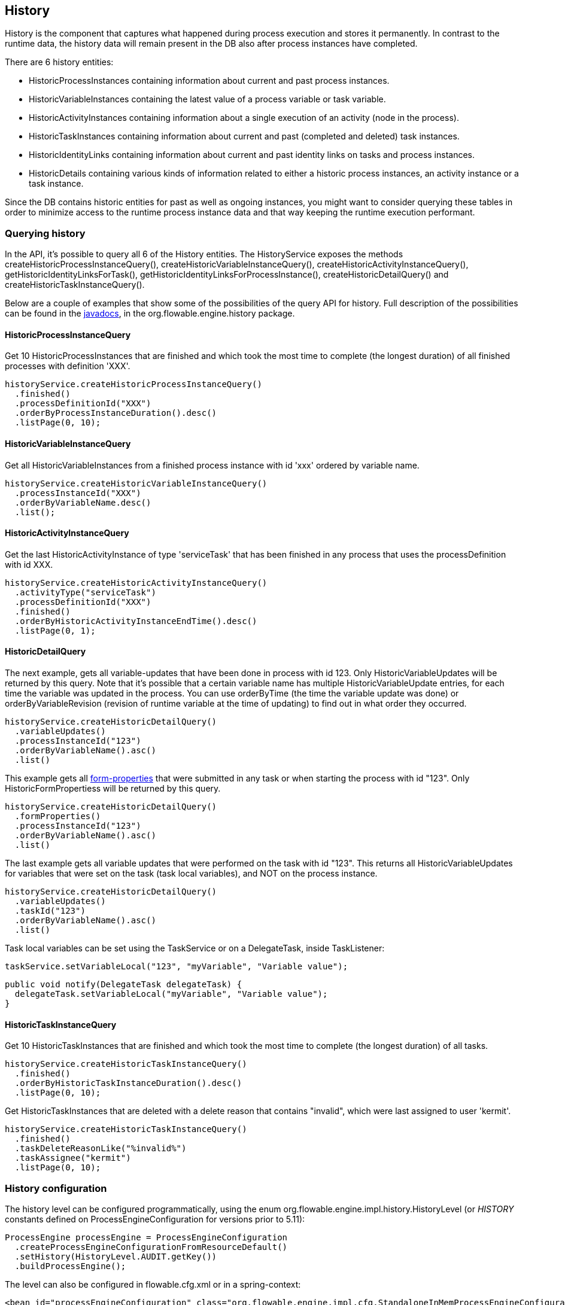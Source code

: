 [[history]]

== History

History is the component that captures what happened during process execution and stores it permanently.  In contrast to the runtime data,  the history data will remain present in the DB also after process instances have completed.

There are 6 history entities:

* ++HistoricProcessInstance++s containing information about current and past process instances.
* ++HistoricVariableInstance++s containing the latest value of a process variable or task variable.
* ++HistoricActivityInstance++s containing information about a single execution of an activity (node in the process).
* ++HistoricTaskInstance++s containing information about current and past (completed and deleted) task instances.
* ++HistoricIdentityLink++s containing information about current and past identity links on tasks and process instances.
* ++HistoricDetail++s containing various kinds of information related to either a historic process instances, an activity instance or a task instance.

Since the DB contains historic entities for past as well as ongoing instances, you might want to consider querying these tables in order to minimize access to the runtime process instance data and that way keeping the runtime execution performant.


[[historyQuery]]


=== Querying history

In the API, it's possible to query all 6 of the History entities. The HistoryService exposes the methods +createHistoricProcessInstanceQuery()+, +createHistoricVariableInstanceQuery()+, +createHistoricActivityInstanceQuery()+, +getHistoricIdentityLinksForTask()+, +getHistoricIdentityLinksForProcessInstance()+, +createHistoricDetailQuery()+ and +createHistoricTaskInstanceQuery()+.

Below are a couple of examples that show some of the possibilities of the query API for history. Full description of the possibilities can be found in the link:$$http://www.flowable.org/docs/javadocs/index.html$$[javadocs], in the +org.flowable.engine.history+ package.

[[historyQueryProcessInstance]]


==== HistoricProcessInstanceQuery

Get 10 +HistoricProcessInstances+ that are finished and which took the most time to complete (the longest duration) of all finished processes with definition 'XXX'.

[source,java,linenums]
----
historyService.createHistoricProcessInstanceQuery()
  .finished()
  .processDefinitionId("XXX")
  .orderByProcessInstanceDuration().desc()
  .listPage(0, 10);
----


[[historyQueryVariableInstance]]


==== HistoricVariableInstanceQuery

Get all +HistoricVariableInstances+ from a finished process instance with id 'xxx' ordered by variable name.

[source,java,linenums]
----
historyService.createHistoricVariableInstanceQuery()
  .processInstanceId("XXX")
  .orderByVariableName.desc()
  .list();
----

[[historyQueryActivityInstance]]


==== HistoricActivityInstanceQuery

Get the last +HistoricActivityInstance+ of type 'serviceTask' that has been finished in any process that uses the processDefinition with id XXX.

[source,java,linenums]
----
historyService.createHistoricActivityInstanceQuery()
  .activityType("serviceTask")
  .processDefinitionId("XXX")
  .finished()
  .orderByHistoricActivityInstanceEndTime().desc()
  .listPage(0, 1);
----

[[historyQueryDetail]]


==== HistoricDetailQuery

The next example, gets all variable-updates that have been done in process with id 123. Only ++HistoricVariableUpdate++s will be returned by this query. Note that it's possible that a certain variable name has multiple +HistoricVariableUpdate+ entries, for each time the variable was updated in the process. You can use +orderByTime+ (the time the variable update was done) or +orderByVariableRevision+ (revision of runtime variable at the time of updating) to find out in what order they occurred.

[source,java,linenums]
----
historyService.createHistoricDetailQuery()
  .variableUpdates()
  .processInstanceId("123")
  .orderByVariableName().asc()
  .list()
----

This example gets all <<formProperties,form-properties>> that were submitted in any task or when starting the process with id "123". Only ++HistoricFormProperties++s will be returned by this query.

[source,java,linenums]
----
historyService.createHistoricDetailQuery()
  .formProperties()
  .processInstanceId("123")
  .orderByVariableName().asc()
  .list()
----


The last example gets all variable updates that were performed on the task with id "123". This returns all +HistoricVariableUpdates+ for variables that were set on the task (task local variables), and NOT on the process instance.

[source,java,linenums]
----
historyService.createHistoricDetailQuery()
  .variableUpdates()
  .taskId("123")
  .orderByVariableName().asc()
  .list()
----

Task local variables can be set using the +TaskService+ or on a +DelegateTask+, inside ++TaskListener++:

[source,java,linenums]
----
taskService.setVariableLocal("123", "myVariable", "Variable value");
----

[source,java,linenums]
----
public void notify(DelegateTask delegateTask) {
  delegateTask.setVariableLocal("myVariable", "Variable value");
}
----

[[historyQueryTaskInstance]]


==== HistoricTaskInstanceQuery

Get 10 ++HistoricTaskInstance++s that are finished and which took the most time to complete (the longest duration) of all tasks.

[source,java,linenums]
----
historyService.createHistoricTaskInstanceQuery()
  .finished()
  .orderByHistoricTaskInstanceDuration().desc()
  .listPage(0, 10);
----

Get ++HistoricTaskInstance++s that are deleted with a delete reason that contains "invalid", which were last assigned to user 'kermit'.

[source,java,linenums]
----
historyService.createHistoricTaskInstanceQuery()
  .finished()
  .taskDeleteReasonLike("%invalid%")
  .taskAssignee("kermit")
  .listPage(0, 10);
----

[[historyConfig]]

=== History configuration

The history level can be configured programmatically, using the enum org.flowable.engine.impl.history.HistoryLevel (or _HISTORY_ constants defined on +ProcessEngineConfiguration+ for versions prior to 5.11):

[source,java,linenums]
----
ProcessEngine processEngine = ProcessEngineConfiguration
  .createProcessEngineConfigurationFromResourceDefault()
  .setHistory(HistoryLevel.AUDIT.getKey())
  .buildProcessEngine();
----

The level can also be configured in flowable.cfg.xml or in a spring-context:

[source,xml,linenums]
----
<bean id="processEngineConfiguration" class="org.flowable.engine.impl.cfg.StandaloneInMemProcessEngineConfiguration">
  <property name="history" value="audit" />
  ...
</bean>
----

Following history levels can be configured:

* ++none++: skips all history archiving. This is the most performant for runtime  process execution, but no historical information will be available.
* ++activity++: archives all process instances and activity instances. At the end of the process instance, the latest values of the top level process instance variables will be copied to historic variable instances. No details will be archived.
* ++audit++: This is the default. It archives all process instances, activity instances, keeps variable values continuously in sync and all form properties that are submitted  so that all user interaction through forms is traceable and can be audited.
* ++full++: This is the highest level of history archiving and hence the  slowest. This level stores all information as in the +audit+ level  plus all other possible details, mostly this are process variable updates.

*In older releases, the history level was stored in the database (table +$$ACT_GE_PROPERTY$$+, property with name ++historyLevel++). Starting from 5.11, this value is not used anymore and is ignored/deleted from the database. The history can now be changed between 2 boots of the engine, without an exception being thrown in case the level changed from the previous engine-boot.*

[[asyncHistoryConfig]]

=== Async History configuration

[Experimental] Async History has been introduced with Flowable 6.1.0 and allows historic data to be persisted asynchronously using a history job executor.


[source,xml,linenums]
----
<bean id="processEngineConfiguration" class="org.flowable.engine.impl.cfg.StandaloneInMemProcessEngineConfiguration">
  <property name="asyncHistoryEnabled" value="true" />
  <property name="asyncHistoryExecutorNumberOfRetries" value="10" />
  <property name="asyncHistoryExecutorActivate" value="true" />
  ...
</bean>
----

With the ++asyncHistoryExecutorActivate++ property, the history job executor can be started automatically when booting the Process Engine. This would be only set to false for test cases (or if Async History is not enabled of course).
The ++asyncHistoryExecutorNumberOfRetries++ property configures the number of retries for an Async History job. This property is a bit different than that for a normal async job, because a history job may need more cycles before it can be handled successfully. For example, a historic task first has to be created in the ACT_HI_TASK_ table before the assignee can be updated by another history job. The default value for this property is set to 10 in the Process Engine configuration. When the number of retries has been reached, the history job will be ignored (and not written to a deadletter job table).

In addition to these properties, the ++asyncHistoryExecutor++ property can be used to configure an AsyncExecutor in a similar way that you can do for the normal async job executor. 

When the history data is not to be persisted in the default history tables, but for example, is required in a NoSQL database (such as Elasticsearch, MongoDb, Cassandra and so on), or something completely different is to be done with it, the handler that is responsible for handling the job can be overridden:

* Using the ++historyJobHandlers++ property, which is a map of all the custom history job handlers
* Or, configure the ++customHistoryJobHandlers++ list with all instances will be added to the ++historyJobHandlers++ map at boot time.

Alternatively, it is also possible to use a Message Queue and configure the engine in such a way that a message will be sent when a new history job is available. This way, the historical data can be processed on different servers to where the engines are run. It's also possible to configure the engine and Message Queue using JTA (when using JMS) and not store the historical data in a job, but send it all data to a Message Queue that participates in a global transaction.

See link:$$https://github.com/flowable/flowable-examples/tree/master/async-history$$[the Flowable Async History Examples] for various examples on how to configure the Async History, including the default way, using a JMS queue, using JTA or using a Message Queue and a Spring Boot application that acts as a message listener. 


[[historyFormAuditPurposes]]


=== History for audit purposes

When <<historyConfig,configuring>> at least +audit+ level for configuration. Then all properties submitted through methods  +FormService.submitStartFormData(String processDefinitionId, Map<String, String> properties)+ and +FormService.submitTaskFormData(String taskId, Map<String, String> properties)+ are recorded.

Form properties can be retrieved with the query API like this:

[source,java,linenums]
----
historyService
      .createHistoricDetailQuery()
      .formProperties()
      ...
      .list();
----

In that case only historic details of type +HistoricFormProperty+ are returned.


If you've set the authenticated user before calling the submit methods with +IdentityService.setAuthenticatedUserId(String)+ then that authenticated user who submitted the form will be accessible in the history as well with +HistoricProcessInstance.getStartUserId()+ for start forms and  +HistoricActivityInstance.getAssignee()+ for task forms.

[[historyCleaning]]
== History Cleaning

By default history data is stored forever, this can cause the history tables to grow very large and impact the performance of the HistoryService. History Cleaning has been introduced with 6.5.0 and allows the deletion of HistoricProcessInstances and their associated data. Once process data no longer needs to be retained it can be deleted to reduce the history database's size.

=== Automatic History Cleaning Configuration

Automatic cleanup of HistoricProcessInstances is disabled by default but can be enabled and configured programmatically. Once enabled the default is to run a cleanup job at 1 AM to delete all HistoricProcessInstances and associated data that have ended 365 days prior or older.

[source,java,linenums]
----
ProcessEngine processEngine = ProcessEngineConfiguration
  .createProcessEngineConfigurationFromResourceDefault()
  .setEnableHistoryCleaning(true)
  .setHistoryCleaningTimeCycleConfig("0 0 1 * * ?")
  .setCleanInstancesEndedAfterNumberOfDays(365)
  .buildProcessEngine();
----

Spring properties set in an application.properties or externalized configuration are also available:

[source]
----
 flowable.enable-history-cleaning=true
 flowable.history-cleaning-after-days=365
 flowable.history-cleaning-cycle=0 0 1 * * ?
----

Additionally, History Cleanup can also be configured in flowable.cfg.xml or in a spring-context:

[source,xml,linenums]
----
 <bean id="processEngineConfiguration" class="org.flowable.engine.impl.cfg.StandaloneInMemProcessEngineConfiguration">
   <property name="enableHistoryCleaning" value="true"/>
   <property name="historyCleaningTimeCycleConfig" value="0 0 1 * * ?"/>
   <property name="cleanInstancesEndedAfterNumberOfDays" value="365"/>
   ...
 </bean>
----

=== Manually Deleting History

Manually cleaning history can accomplished by executing methods on the HistoryService query builders.

Delete all HistoricProcessInstances and their related data that are older than one year.

----
 Calendar cal = new GregorianCalendar();
 cal.set(Calendar.YEAR, cal.get(Calendar.YEAR) - 1);
 historyService.createHistoricProcessInstanceQuery()
   .finishedBefore(cal.getTime())
   .deleteWithRelatedData();
----

Delete just HistoricProcessInstances older than one year.

----
Calendar cal = new GregorianCalendar();
cal.set(Calendar.YEAR, cal.get(Calendar.YEAR) - 1);
historyService.createHistoricProcessInstanceQuery()
  .finishedBefore(cal.getTime())
  .delete();
----

Delete just HistoricActivityInstances older than one year.

----
Calendar cal = new GregorianCalendar();
cal.set(Calendar.YEAR, cal.get(Calendar.YEAR) - 1);
historyService.createHistoricActivityInstanceQuery()
  .finishedBefore(cal.getTime())
  .delete();
----

Delete the task and activity data for deleted HistoricProcessInstances.

----
historyService.deleteTaskAndActivityDataOfRemovedHistoricProcessInstances();
----
